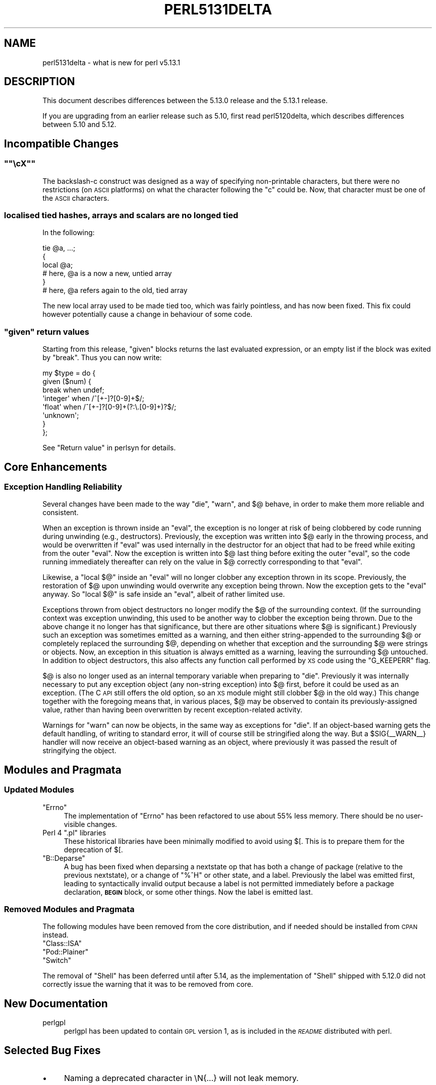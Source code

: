 .\" Automatically generated by Pod::Man 2.25 (Pod::Simple 3.16)
.\"
.\" Standard preamble:
.\" ========================================================================
.de Sp \" Vertical space (when we can't use .PP)
.if t .sp .5v
.if n .sp
..
.de Vb \" Begin verbatim text
.ft CW
.nf
.ne \\$1
..
.de Ve \" End verbatim text
.ft R
.fi
..
.\" Set up some character translations and predefined strings.  \*(-- will
.\" give an unbreakable dash, \*(PI will give pi, \*(L" will give a left
.\" double quote, and \*(R" will give a right double quote.  \*(C+ will
.\" give a nicer C++.  Capital omega is used to do unbreakable dashes and
.\" therefore won't be available.  \*(C` and \*(C' expand to `' in nroff,
.\" nothing in troff, for use with C<>.
.tr \(*W-
.ds C+ C\v'-.1v'\h'-1p'\s-2+\h'-1p'+\s0\v'.1v'\h'-1p'
.ie n \{\
.    ds -- \(*W-
.    ds PI pi
.    if (\n(.H=4u)&(1m=24u) .ds -- \(*W\h'-12u'\(*W\h'-12u'-\" diablo 10 pitch
.    if (\n(.H=4u)&(1m=20u) .ds -- \(*W\h'-12u'\(*W\h'-8u'-\"  diablo 12 pitch
.    ds L" ""
.    ds R" ""
.    ds C` ""
.    ds C' ""
'br\}
.el\{\
.    ds -- \|\(em\|
.    ds PI \(*p
.    ds L" ``
.    ds R" ''
'br\}
.\"
.\" Escape single quotes in literal strings from groff's Unicode transform.
.ie \n(.g .ds Aq \(aq
.el       .ds Aq '
.\"
.\" If the F register is turned on, we'll generate index entries on stderr for
.\" titles (.TH), headers (.SH), subsections (.SS), items (.Ip), and index
.\" entries marked with X<> in POD.  Of course, you'll have to process the
.\" output yourself in some meaningful fashion.
.ie \nF \{\
.    de IX
.    tm Index:\\$1\t\\n%\t"\\$2"
..
.    nr % 0
.    rr F
.\}
.el \{\
.    de IX
..
.\}
.\"
.\" Accent mark definitions (@(#)ms.acc 1.5 88/02/08 SMI; from UCB 4.2).
.\" Fear.  Run.  Save yourself.  No user-serviceable parts.
.    \" fudge factors for nroff and troff
.if n \{\
.    ds #H 0
.    ds #V .8m
.    ds #F .3m
.    ds #[ \f1
.    ds #] \fP
.\}
.if t \{\
.    ds #H ((1u-(\\\\n(.fu%2u))*.13m)
.    ds #V .6m
.    ds #F 0
.    ds #[ \&
.    ds #] \&
.\}
.    \" simple accents for nroff and troff
.if n \{\
.    ds ' \&
.    ds ` \&
.    ds ^ \&
.    ds , \&
.    ds ~ ~
.    ds /
.\}
.if t \{\
.    ds ' \\k:\h'-(\\n(.wu*8/10-\*(#H)'\'\h"|\\n:u"
.    ds ` \\k:\h'-(\\n(.wu*8/10-\*(#H)'\`\h'|\\n:u'
.    ds ^ \\k:\h'-(\\n(.wu*10/11-\*(#H)'^\h'|\\n:u'
.    ds , \\k:\h'-(\\n(.wu*8/10)',\h'|\\n:u'
.    ds ~ \\k:\h'-(\\n(.wu-\*(#H-.1m)'~\h'|\\n:u'
.    ds / \\k:\h'-(\\n(.wu*8/10-\*(#H)'\z\(sl\h'|\\n:u'
.\}
.    \" troff and (daisy-wheel) nroff accents
.ds : \\k:\h'-(\\n(.wu*8/10-\*(#H+.1m+\*(#F)'\v'-\*(#V'\z.\h'.2m+\*(#F'.\h'|\\n:u'\v'\*(#V'
.ds 8 \h'\*(#H'\(*b\h'-\*(#H'
.ds o \\k:\h'-(\\n(.wu+\w'\(de'u-\*(#H)/2u'\v'-.3n'\*(#[\z\(de\v'.3n'\h'|\\n:u'\*(#]
.ds d- \h'\*(#H'\(pd\h'-\w'~'u'\v'-.25m'\f2\(hy\fP\v'.25m'\h'-\*(#H'
.ds D- D\\k:\h'-\w'D'u'\v'-.11m'\z\(hy\v'.11m'\h'|\\n:u'
.ds th \*(#[\v'.3m'\s+1I\s-1\v'-.3m'\h'-(\w'I'u*2/3)'\s-1o\s+1\*(#]
.ds Th \*(#[\s+2I\s-2\h'-\w'I'u*3/5'\v'-.3m'o\v'.3m'\*(#]
.ds ae a\h'-(\w'a'u*4/10)'e
.ds Ae A\h'-(\w'A'u*4/10)'E
.    \" corrections for vroff
.if v .ds ~ \\k:\h'-(\\n(.wu*9/10-\*(#H)'\s-2\u~\d\s+2\h'|\\n:u'
.if v .ds ^ \\k:\h'-(\\n(.wu*10/11-\*(#H)'\v'-.4m'^\v'.4m'\h'|\\n:u'
.    \" for low resolution devices (crt and lpr)
.if \n(.H>23 .if \n(.V>19 \
\{\
.    ds : e
.    ds 8 ss
.    ds o a
.    ds d- d\h'-1'\(ga
.    ds D- D\h'-1'\(hy
.    ds th \o'bp'
.    ds Th \o'LP'
.    ds ae ae
.    ds Ae AE
.\}
.rm #[ #] #H #V #F C
.\" ========================================================================
.\"
.IX Title "PERL5131DELTA 1"
.TH PERL5131DELTA 1 "2011-12-23" "perl v5.14.2" "Perl Programmers Reference Guide"
.\" For nroff, turn off justification.  Always turn off hyphenation; it makes
.\" way too many mistakes in technical documents.
.if n .ad l
.nh
.SH "NAME"
perl5131delta \- what is new for perl v5.13.1
.SH "DESCRIPTION"
.IX Header "DESCRIPTION"
This document describes differences between the 5.13.0 release and
the 5.13.1 release.
.PP
If you are upgrading from an earlier release such as 5.10, first read
perl5120delta, which describes differences between 5.10 and
5.12.
.SH "Incompatible Changes"
.IX Header "Incompatible Changes"
.ie n .SS """""\ec\fIX\fP"""""
.el .SS "``\f(CW\ec\fP\f(CIX\fP\f(CW\fP''"
.IX Subsection """cX"""
The backslash-c construct was designed as a way of specifying
non-printable characters, but there were no restrictions (on \s-1ASCII\s0
platforms) on what the character following the \f(CW\*(C`c\*(C'\fR could be.  Now, that
character must be one of the \s-1ASCII\s0 characters.
.SS "localised tied hashes, arrays and scalars are no longed tied"
.IX Subsection "localised tied hashes, arrays and scalars are no longed tied"
In the following:
.PP
.Vb 6
\&    tie @a, ...;
\&    {
\&        local @a;
\&        # here, @a is a now a new, untied array
\&    }
\&    # here, @a refers again to the old, tied array
.Ve
.PP
The new local array used to be made tied too, which was fairly pointless,
and has now been fixed. This fix could however potentially cause a change
in behaviour of some code.
.ie n .SS """given"" return values"
.el .SS "\f(CWgiven\fP return values"
.IX Subsection "given return values"
Starting from this release, \f(CW\*(C`given\*(C'\fR blocks returns the last evaluated
expression, or an empty list if the block was exited by \f(CW\*(C`break\*(C'\fR. Thus you
can now write:
.PP
.Vb 8
\&    my $type = do {
\&     given ($num) {
\&      break     when undef;
\&      \*(Aqinteger\*(Aq when /^[+\-]?[0\-9]+$/;
\&      \*(Aqfloat\*(Aq   when /^[+\-]?[0\-9]+(?:\e.[0\-9]+)?$/;
\&      \*(Aqunknown\*(Aq;
\&     }
\&    };
.Ve
.PP
See \*(L"Return value\*(R" in perlsyn for details.
.SH "Core Enhancements"
.IX Header "Core Enhancements"
.SS "Exception Handling Reliability"
.IX Subsection "Exception Handling Reliability"
Several changes have been made to the way \f(CW\*(C`die\*(C'\fR, \f(CW\*(C`warn\*(C'\fR, and \f(CW$@\fR
behave, in order to make them more reliable and consistent.
.PP
When an exception is thrown inside an \f(CW\*(C`eval\*(C'\fR, the exception is no
longer at risk of being clobbered by code running during unwinding
(e.g., destructors).  Previously, the exception was written into \f(CW$@\fR
early in the throwing process, and would be overwritten if \f(CW\*(C`eval\*(C'\fR was
used internally in the destructor for an object that had to be freed
while exiting from the outer \f(CW\*(C`eval\*(C'\fR.  Now the exception is written
into \f(CW$@\fR last thing before exiting the outer \f(CW\*(C`eval\*(C'\fR, so the code
running immediately thereafter can rely on the value in \f(CW$@\fR correctly
corresponding to that \f(CW\*(C`eval\*(C'\fR.
.PP
Likewise, a \f(CW\*(C`local $@\*(C'\fR inside an \f(CW\*(C`eval\*(C'\fR will no longer clobber any
exception thrown in its scope.  Previously, the restoration of \f(CW$@\fR upon
unwinding would overwrite any exception being thrown.  Now the exception
gets to the \f(CW\*(C`eval\*(C'\fR anyway.  So \f(CW\*(C`local $@\*(C'\fR is safe inside an \f(CW\*(C`eval\*(C'\fR,
albeit of rather limited use.
.PP
Exceptions thrown from object destructors no longer modify the \f(CW$@\fR
of the surrounding context.  (If the surrounding context was exception
unwinding, this used to be another way to clobber the exception being
thrown.  Due to the above change it no longer has that significance,
but there are other situations where \f(CW$@\fR is significant.)  Previously
such an exception was sometimes emitted as a warning, and then either
string-appended to the surrounding \f(CW$@\fR or completely replaced the
surrounding \f(CW$@\fR, depending on whether that exception and the surrounding
\&\f(CW$@\fR were strings or objects.  Now, an exception in this situation is
always emitted as a warning, leaving the surrounding \f(CW$@\fR untouched.
In addition to object destructors, this also affects any function call
performed by \s-1XS\s0 code using the \f(CW\*(C`G_KEEPERR\*(C'\fR flag.
.PP
\&\f(CW$@\fR is also no longer used as an internal temporary variable when
preparing to \f(CW\*(C`die\*(C'\fR.  Previously it was internally necessary to put
any exception object (any non-string exception) into \f(CW$@\fR first,
before it could be used as an exception.  (The C \s-1API\s0 still offers the
old option, so an \s-1XS\s0 module might still clobber \f(CW$@\fR in the old way.)
This change together with the foregoing means that, in various places,
\&\f(CW$@\fR may be observed to contain its previously-assigned value, rather
than having been overwritten by recent exception-related activity.
.PP
Warnings for \f(CW\*(C`warn\*(C'\fR can now be objects, in the same way as exceptions
for \f(CW\*(C`die\*(C'\fR.  If an object-based warning gets the default handling,
of writing to standard error, it will of course still be stringified
along the way.  But a \f(CW$SIG{_\|_WARN_\|_}\fR handler will now receive an
object-based warning as an object, where previously it was passed the
result of stringifying the object.
.SH "Modules and Pragmata"
.IX Header "Modules and Pragmata"
.SS "Updated Modules"
.IX Subsection "Updated Modules"
.ie n .IP """Errno""" 4
.el .IP "\f(CWErrno\fR" 4
.IX Item "Errno"
The implementation of \f(CW\*(C`Errno\*(C'\fR has been refactored to use about 55% less memory.
There should be no user-visible changes.
.ie n .IP "Perl 4 "".pl"" libraries" 4
.el .IP "Perl 4 \f(CW.pl\fR libraries" 4
.IX Item "Perl 4 .pl libraries"
These historical libraries have been minimally modified to avoid using
\&\f(CW$[\fR.  This is to prepare them for the deprecation of \f(CW$[\fR.
.ie n .IP """B::Deparse""" 4
.el .IP "\f(CWB::Deparse\fR" 4
.IX Item "B::Deparse"
A bug has been fixed when deparsing a nextstate op that has both a
change of package (relative to the previous nextstate), or a change of
\&\f(CW\*(C`%^H\*(C'\fR or other state, and a label.  Previously the label was emitted
first, leading to syntactically invalid output because a label is not
permitted immediately before a package declaration, \fB\s-1BEGIN\s0\fR block,
or some other things.  Now the label is emitted last.
.SS "Removed Modules and Pragmata"
.IX Subsection "Removed Modules and Pragmata"
The following modules have been removed from the core distribution, and if
needed should be installed from \s-1CPAN\s0 instead.
.ie n .IP """Class::ISA""" 4
.el .IP "\f(CWClass::ISA\fR" 4
.IX Item "Class::ISA"
.PD 0
.ie n .IP """Pod::Plainer""" 4
.el .IP "\f(CWPod::Plainer\fR" 4
.IX Item "Pod::Plainer"
.ie n .IP """Switch""" 4
.el .IP "\f(CWSwitch\fR" 4
.IX Item "Switch"
.PD
.PP
The removal of \f(CW\*(C`Shell\*(C'\fR has been deferred until after 5.14, as the
implementation of \f(CW\*(C`Shell\*(C'\fR shipped with 5.12.0 did not correctly issue the
warning that it was to be removed from core.
.SH "New Documentation"
.IX Header "New Documentation"
.IP "perlgpl" 4
.IX Item "perlgpl"
perlgpl has been updated to contain \s-1GPL\s0 version 1, as is included in the
\&\fI\s-1README\s0\fR distributed with perl.
.SH "Selected Bug Fixes"
.IX Header "Selected Bug Fixes"
.IP "\(bu" 4
Naming a deprecated character in \eN{...} will not leak memory.
.IP "\(bu" 4
\&\s-1FETCH\s0 is no longer called needlessly on some tied variables.
.IP "\(bu" 4
The trie runtime code should no longer allocate massive amounts of memory,
fixing #74484.
.SH "Changed Internals"
.IX Header "Changed Internals"
.IP "\(bu" 4
The protocol for unwinding the C stack at the last stage of a \f(CW\*(C`die\*(C'\fR
has changed how it identifies the target stack frame.  This now uses
a separate variable \f(CW\*(C`PL_restartjmpenv\*(C'\fR, where previously it relied on
the \f(CW\*(C`blk_eval.cur_top_env\*(C'\fR pointer in the \f(CW\*(C`eval\*(C'\fR context frame that
has nominally just been discarded.  This change means that code running
during various stages of Perl-level unwinding no longer needs to take
care to avoid destroying the ghost frame.
.IP "\(bu" 4
The format of entries on the scope stack has been changed, resulting in a
reduction of memory usage of about 10%. In particular, the memory used by
the scope stack to record each active lexical variable has been halved.
.IP "\(bu" 4
Memory allocation for pointer tables has been changed. Previously
\&\f(CW\*(C`Perl_ptr_table_store\*(C'\fR allocated memory from the same arena system as \f(CW\*(C`SV\*(C'\fR
bodies and \f(CW\*(C`HE\*(C'\fRs, with freed memory remaining bound to those arenas until
interpreter exit. Now it allocates memory from arenas private to the specific
pointer table, and that memory is returned to the system when
\&\f(CW\*(C`Perl_ptr_table_free\*(C'\fR is called. Additionally, allocation and release are both
less \s-1CPU\s0 intensive.
.IP "\(bu" 4
A new function, Perl_magic_methcall has been added that wraps the setup needed
to call a magic method like \s-1FETCH\s0 (the existing S_magic_methcall function has
been renamed S_magic_methcall1).
.SH "Deprecations"
.IX Header "Deprecations"
The following items are now deprecated.
.ie n .IP """Perl_ptr_table_clear""" 4
.el .IP "\f(CWPerl_ptr_table_clear\fR" 4
.IX Item "Perl_ptr_table_clear"
\&\f(CW\*(C`Perl_ptr_table_clear\*(C'\fR is no longer part of Perl's public \s-1API\s0. Calling it now
generates a deprecation warning, and it will be removed in a future
release.
.SH "Acknowledgements"
.IX Header "Acknowledgements"
Perl 5.13.1 represents thirty days of development since Perl 5.13.0 and
contains 15390 lines of changes across 289 files from 34 authors and
committers.
.PP
Thank you to the following for contributing to this release:
.PP
\&\*(AEvar Arnfjo\*:r\*(d- Bjarmason, Arkturuz, Chris 'BinGOs' Williams, Craig A. Berry,
Curtis Jewell, Dan Dascalescu, David Golden, David Mitchell, Father
Chrysostomos, Gene Sullivan, gfx, Gisle Aas, H.Merijn Brand, James E Keenan,
James Mastros, Jan Dubois, Jesse Vincent, Karl Williamson, Leon Brocard,
Lubomir Rintel (GoodData), Nicholas Clark, Philippe Bruhat (BooK), Rafael
Garcia-Suarez, Rainer Tammer, Ricardo Signes, Richard Soderberg, Robin Barker,
Ruslan Zakirov, Steffen Mueller, Todd Rinaldo, Tony Cook, Vincent Pit, Zefram
.SH "Reporting Bugs"
.IX Header "Reporting Bugs"
If you find what you think is a bug, you might check the articles
recently posted to the comp.lang.perl.misc newsgroup and the perl
bug database at http://rt.perl.org/perlbug/ .  There may also be
information at http://www.perl.org/ , the Perl Home Page.
.PP
If you believe you have an unreported bug, please run the \fBperlbug\fR
program included with your release.  Be sure to trim your bug down
to a tiny but sufficient test case.  Your bug report, along with the
output of \f(CW\*(C`perl \-V\*(C'\fR, will be sent off to perlbug@perl.org to be
analysed by the Perl porting team.
.PP
If the bug you are reporting has security implications, which make it
inappropriate to send to a publicly archived mailing list, then please send
it to perl5\-security\-report@perl.org. This points to a closed subscription
unarchived mailing list, which includes all the core committers, who be able
to help assess the impact of issues, figure out a resolution, and help
co-ordinate the release of patches to mitigate or fix the problem across all
platforms on which Perl is supported. Please only use this address for
security issues in the Perl core, not for modules independently
distributed on \s-1CPAN\s0.
.SH "SEE ALSO"
.IX Header "SEE ALSO"
The \fIChanges\fR file for an explanation of how to view exhaustive details
on what changed.
.PP
The \fI\s-1INSTALL\s0\fR file for how to build Perl.
.PP
The \fI\s-1README\s0\fR file for general stuff.
.PP
The \fIArtistic\fR and \fICopying\fR files for copyright information.
